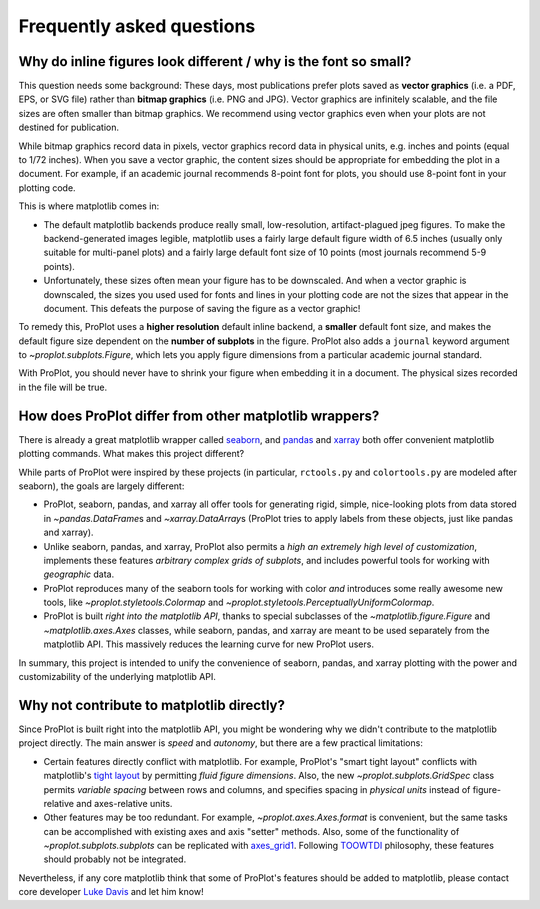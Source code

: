 ==========================
Frequently asked questions
==========================

Why do inline figures look different / why is the font so small?
================================================================

This question needs some background: These days, most publications prefer plots saved as **vector graphics** (i.e. a PDF, EPS, or SVG file) rather than **bitmap graphics** (i.e. PNG and JPG). Vector graphics are infinitely scalable, and the file sizes are often smaller than bitmap graphics. We recommend using vector graphics even when your plots are not destined for publication.

While bitmap graphics record data in pixels, vector graphics record data in physical units, e.g. inches and points (equal to 1/72 inches). When you save a vector graphic, the content sizes should be appropriate for embedding the plot in a document. For example, if an academic journal recommends 8-point font for plots, you should use 8-point font in your plotting code.

This is where matplotlib comes in:

* The default matplotlib backends produce really small, low-resolution, artifact-plagued jpeg figures. To make the backend-generated images legible, matplotlib uses a fairly large default figure width of 6.5 inches (usually only suitable for multi-panel plots) and a fairly large default font size of 10 points (most journals recommend 5-9 points).
* Unfortunately, these sizes often mean your figure has to be downscaled. And when a vector graphic is downscaled, the sizes you used used for fonts and lines in your plotting code are not the sizes that appear in the document. This defeats the purpose of saving the figure as a vector graphic!

To remedy this, ProPlot uses a **higher resolution** default inline backend, a **smaller** default font size, and makes the default figure size dependent on the **number of subplots** in the figure. ProPlot also adds a ``journal`` keyword argument to `~proplot.subplots.Figure`, which lets you apply figure dimensions from a particular academic journal standard.

With ProPlot, you should never have to shrink your figure when embedding it in a document. The physical sizes recorded in the file will be true.

.. users to enlarge their figure dimensions and font sizes so that content inside of the inline figure is visible -- but when saving the figures for publication, it generally has to be shrunk back down!


How does ProPlot differ from other matplotlib wrappers?
=======================================================

There is already a great matplotlib wrapper called `seaborn <https://seaborn.pydata.org/>`__, and `pandas <https://pandas.pydata.org/pandas-docs/stable/reference/api/pandas.DataFrame.plot.html>`__ and `xarray <http://xarray.pydata.org/en/stable/plotting.html>`__ both offer convenient matplotlib plotting commands. What makes this project different?

While parts of ProPlot were inspired by these projects (in particular, ``rctools.py`` and ``colortools.py`` are modeled after seaborn), the goals are largely different:

* ProPlot, seaborn, pandas, and xarray all offer tools for generating rigid, simple, nice-looking plots from data stored in `~pandas.DataFrame`\ s and `~xarray.DataArray`\ s (ProPlot tries to apply labels from these objects, just like pandas and xarray).
* Unlike seaborn, pandas, and xarray, ProPlot also permits a *high an extremely high level of customization*, implements these features *arbitrary complex grids of subplots*, and includes powerful tools for working with *geographic* data.
* ProPlot reproduces many of the seaborn tools for working with color *and* introduces some really awesome new tools, like `~proplot.styletools.Colormap` and `~proplot.styletools.PerceptuallyUniformColormap`.
* ProPlot is built *right into the matplotlib API*, thanks to special subclasses of the `~matplotlib.figure.Figure` and `~matplotlib.axes.Axes` classes, while seaborn, pandas, and xarray are meant to be used separately from the matplotlib API. This massively reduces the learning curve for new ProPlot users.

In summary, this project is intended to unify the convenience of seaborn, pandas, and xarray plotting with the power and customizability of the underlying matplotlib API.

Why not contribute to matplotlib directly?
==========================================

Since ProPlot is built right into the matplotlib API, you might be wondering why we didn't contribute to the matplotlib project directly. The main answer is *speed* and *autonomy*, but there are a few practical limitations:

* Certain features directly conflict with matplotlib. For example, ProPlot's "smart tight layout" conflicts with matplotlib's `tight layout <https://matplotlib.org/tutorials/intermediate/tight_layout_guide.html>`__ by permitting *fluid figure dimensions*. Also, the new `~proplot.subplots.GridSpec` class permits *variable spacing* between rows and columns, and specifies spacing in *physical units* instead of figure-relative and axes-relative units.
* Other features may be too redundant. For example, `~proplot.axes.Axes.format` is convenient, but the same tasks can be accomplished with existing axes and axis "setter" methods. Also, some of the functionality of `~proplot.subplots.subplots` can be replicated with `axes_grid1 <https://matplotlib.org/mpl_toolkits/axes_grid1/index.html>`__. Following `TOOWTDI <https://wiki.python.org/moin/TOOWTDI>`__ philosophy, these features should probably not be integrated.

Nevertheless, if any core matplotlib think that some of ProPlot's features should be added to matplotlib, please contact core developer `Luke Davis <mailto:lukelbd@gmail.com>`__ and let him know!
